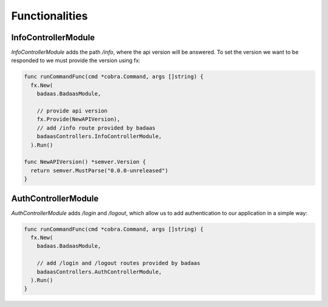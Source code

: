 ==============================
Functionalities
==============================

InfoControllerModule
-------------------------------

`InfoControllerModule` adds the path `/info`, where the api version will be answered. 
To set the version we want to be responded to we must provide the version using fx:

.. code-block:: go

    func runCommandFunc(cmd *cobra.Command, args []string) {
      fx.New(
        badaas.BadaasModule,

        // provide api version
        fx.Provide(NewAPIVersion),
        // add /info route provided by badaas
        badaasControllers.InfoControllerModule,
      ).Run()

    func NewAPIVersion() *semver.Version {
      return semver.MustParse("0.0.0-unreleased")
    }

AuthControllerModule
-------------------------------

`AuthControllerModule` adds `/login` and `/logout`, 
which allow us to add authentication to our application in a simple way:

.. code-block:: go

    func runCommandFunc(cmd *cobra.Command, args []string) {
      fx.New(
        badaas.BadaasModule,

        // add /login and /logout routes provided by badaas
        badaasControllers.AuthControllerModule,
      ).Run()
    }